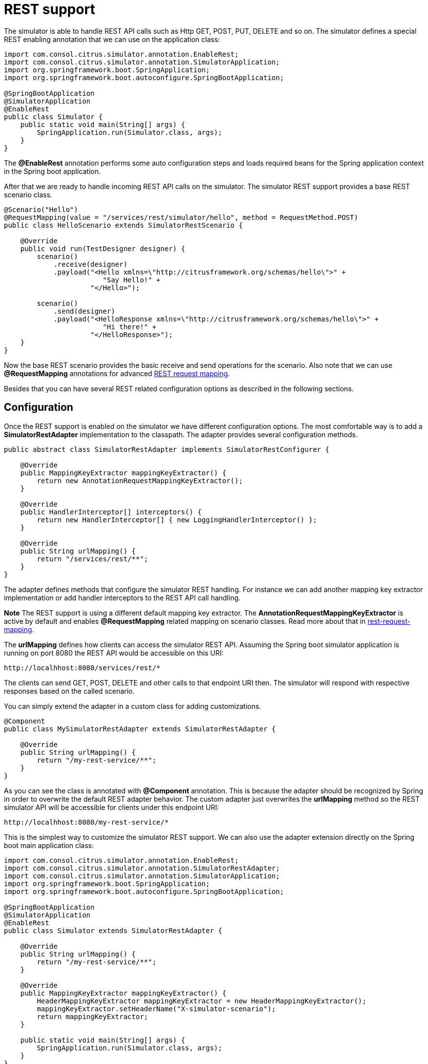 [[rest]]
= REST support

The simulator is able to handle REST API calls such as Http GET, POST, PUT, DELETE and so on. The simulator defines a special
REST enabling annotation that we can use on the application class:

[source,java]
----
import com.consol.citrus.simulator.annotation.EnableRest;
import com.consol.citrus.simulator.annotation.SimulatorApplication;
import org.springframework.boot.SpringApplication;
import org.springframework.boot.autoconfigure.SpringBootApplication;

@SpringBootApplication
@SimulatorApplication
@EnableRest
public class Simulator {
    public static void main(String[] args) {
        SpringApplication.run(Simulator.class, args);
    }
}
----

The *@EnableRest* annotation performs some auto configuration steps and loads required beans for the Spring application context
in the Spring boot application.

After that we are ready to handle incoming REST API calls on the simulator. The simulator REST support provides a base REST scenario class.

[source,java]
----
@Scenario("Hello")
@RequestMapping(value = "/services/rest/simulator/hello", method = RequestMethod.POST)
public class HelloScenario extends SimulatorRestScenario {

    @Override
    public void run(TestDesigner designer) {
        scenario()
            .receive(designer)
            .payload("<Hello xmlns=\"http://citrusframework.org/schemas/hello\">" +
                        "Say Hello!" +
                     "</Hello>");

        scenario()
            .send(designer)
            .payload("<HelloResponse xmlns=\"http://citrusframework.org/schemas/hello\">" +
                        "Hi there!" +
                     "</HelloResponse>");
    }
}
----

Now the base REST scenario provides the basic receive and send operations for the scenario. Also note that we can use *@RequestMapping* annotations
for advanced link:#rest-request-mapping[REST request mapping].

Besides that you can have several REST related configuration options as described in the following sections.

[[rest-config]]
== Configuration

Once the REST support is enabled on the simulator we have different configuration options. The most comfortable way is to
add a *SimulatorRestAdapter* implementation to the classpath. The adapter provides several configuration methods.

[source,java]
----
public abstract class SimulatorRestAdapter implements SimulatorRestConfigurer {

    @Override
    public MappingKeyExtractor mappingKeyExtractor() {
        return new AnnotationRequestMappingKeyExtractor();
    }

    @Override
    public HandlerInterceptor[] interceptors() {
        return new HandlerInterceptor[] { new LoggingHandlerInterceptor() };
    }

    @Override
    public String urlMapping() {
        return "/services/rest/**";
    }
}
----

The adapter defines methods that configure the simulator REST handling. For instance we can add another mapping key extractor implementation or
add handler interceptors to the REST API call handling.

*Note*
The REST support is using a different default mapping key extractor. The *AnnotationRequestMappingKeyExtractor* is active by default and enables *@RequestMapping*
related mapping on scenario classes. Read more about that in link:#rest-request-mapping[rest-request-mapping].

The *urlMapping* defines how clients can access the simulator REST API. Assuming the Spring boot simulator application is running on port 8080 the
REST API would be accessible on this URI:

[source]
----
http://localhhost:8080/services/rest/*
----

The clients can send GET, POST, DELETE and other calls to that endpoint URI then. The simulator will respond with respective responses based on the called
scenario.

You can simply extend the adapter in a custom class for adding customizations.

[source,java]
----
@Component
public class MySimulatorRestAdapter extends SimulatorRestAdapter {

    @Override
    public String urlMapping() {
        return "/my-rest-service/**";
    }
}
----

As you can see the class is annotated with *@Component* annotation. This is because the adapter should be recognized by Spring in order to overwrite the default
REST adapter behavior. The custom adapter just overwrites the *urlMapping* method so the REST simulator API will be accessible for clients under this endpoint URI:

[source]
----
http://localhhost:8080/my-rest-service/*
----

This is the simplest way to customize the simulator REST support. We can also use the adapter extension directly on the Spring boot main application class:

[source,java]
----
import com.consol.citrus.simulator.annotation.EnableRest;
import com.consol.citrus.simulator.annotation.SimulatorRestAdapter;
import com.consol.citrus.simulator.annotation.SimulatorApplication;
import org.springframework.boot.SpringApplication;
import org.springframework.boot.autoconfigure.SpringBootApplication;

@SpringBootApplication
@SimulatorApplication
@EnableRest
public class Simulator extends SimulatorRestAdapter {

    @Override
    public String urlMapping() {
        return "/my-rest-service/**";
    }

    @Override
    public MappingKeyExtractor mappingKeyExtractor() {
        HeaderMappingKeyExtractor mappingKeyExtractor = new HeaderMappingKeyExtractor();
        mappingKeyExtractor.setHeaderName("X-simulator-scenario");
        return mappingKeyExtractor;
    }

    public static void main(String[] args) {
        SpringApplication.run(Simulator.class, args);
    }
}
----

So we have *@EnableRest* and REST adapter customizations combined on one single class.

[[rest-customization]]
== Advanced customizations

For a more advanced configuration option we can extend the *SimulatorRestSupport* implementation.

[source,java]
----
import com.consol.citrus.simulator.annotation.EnableRest;
import com.consol.citrus.simulator.annotation.SimulatorRestSupport;
import com.consol.citrus.simulator.annotation.SimulatorApplication;
import org.springframework.boot.SpringApplication;
import org.springframework.boot.autoconfigure.SpringBootApplication;

@SpringBootApplication
@SimulatorApplication
public class Simulator extends SimulatorRestSupport {

    @Override
    protected String getUrlMapping() {
        return "/my-rest-service/**";
    }

    @Override
    public FilterRegistrationBean requestCachingFilter() {
        FilterRegistrationBean filterRegistrationBean = new FilterRegistrationBean(new RequestCachingServletFilter());

        String urlMapping = getUrlMapping();
        if (urlMapping.endsWith("**")) {
            urlMapping = urlMapping.substring(0, urlMapping.length() - 1);
        }
        filterRegistrationBean.setUrlPatterns(Collections.singleton(urlMapping));
        return filterRegistrationBean;
    }

    @Override
    public HandlerMapping handlerMapping(ApplicationContext applicationContext) {
        SimpleUrlHandlerMapping handlerMapping = new SimpleUrlHandlerMapping();
        handlerMapping.setOrder(Ordered.HIGHEST_PRECEDENCE);
        handlerMapping.setAlwaysUseFullPath(true);

        Map<String, Object> mappings = new HashMap<>();
        mappings.put(getUrlMapping(), getRestController(applicationContext));

        handlerMapping.setUrlMap(mappings);
        handlerMapping.setInterceptors(interceptors());

        return handlerMapping;
    }

    public static void main(String[] args) {
        SpringApplication.run(Simulator.class, args);
    }
}
----

With that configuration option we can overwrite REST support auto configuration features on the simulator such as the *requestCachingFilter* or the *handlerMapping*.
We can not use the *@EnableRest* auto configuration annotation then. Instead we extend the *SimulatorRestSupport* implementation directly.

[[rest-request-mapping]]
== Request mapping

Usually we define simulator scenarios and map them to incoming requests by their names. When using REST support on the simulator we can also
use request mapping annotations on scenarios in order to map incoming requests.

This looks like follows:

[source,java]
----
@Scenario("Hello")
@RequestMapping(value = "/services/rest/simulator/hello", method = RequestMethod.POST)
public class HelloScenario extends SimulatorRestScenario {

    @Override
    public void run(TestDesigner designer) {
        scenario()
            .receive(designer)
            .payload("<Hello xmlns=\"http://citrusframework.org/schemas/hello\">" +
                        "Say Hello!" +
                     "</Hello>");

        scenario()
            .send(designer)
            .payload("<HelloResponse xmlns=\"http://citrusframework.org/schemas/hello\">" +
                        "Hi there!" +
                     "</HelloResponse>");
    }
}
----

As you can see the example above uses *@RequestMapping* annotation in addition to the *@Scenario* annotation. All requests on the request path
*/services/rest/simulator/hello* of method *POST* will be mapped to the scenario. With this strategy the simulator is able to map requests based
on methods, request paths and parameters.

The mapping strategy requires a special mapping key extractor implementation that automatically scans for scenarios with *@RequestMapping* annotations.
The *AnnotationRequestMappingKeyExtractor* is active by default so in case you need to apply different mapping strategies you must overwrite the mapping key extractor
in configuration adapter.